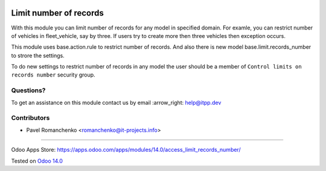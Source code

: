 .. image:: https://itpp.dev/images/infinity-readme.png
   :alt: Tested and maintained by IT Projects Labs
   :target: https://itpp.dev

=========================
 Limit number of records
=========================

With this module you can limit number of records for any model in specified domain.
For examle, you can restrict number of vehicles in fleet_vehicle, say by three.
If users try to create more then three vehicles then exception occurs.

This module uses base.action.rule to restrict number of records.
And also there is new model base.limit.records_number to strore the settings.

To do new settings to restrict number of records in any model
the user should be a member of ``Control limits on records number`` security group.


Questions?
==========

To get an assistance on this module contact us by email :arrow_right: help@itpp.dev

Contributors
============
* Pavel Romanchenko <romanchenko@it-projects.info>

===================

Odoo Apps Store: https://apps.odoo.com/apps/modules/14.0/access_limit_records_number/


Tested on `Odoo 14.0 <https://github.com/odoo/odoo/commit/3c285d5cd931e6f503060c6daa1823507aba7957>`_

